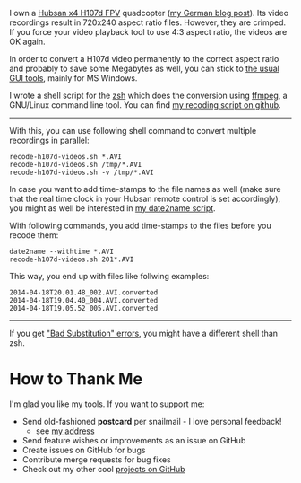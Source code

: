 I own a [[http://www.banggood.com/Wholesale-Hubsan-H107D-FPV-X4-RC-Quadcopter-RTF-With-5_8G-FPV-6CH-Transmitter-p-68571.html?p%3DHX0712404902201401OF][Hubsan x4 H107d FPV]] quadcopter ([[http://karl-voit.at/2014/04/18/hubsan-x4][my German blog post]]). Its
video recordings result in 720x240 aspect ratio files. However, they
are crimped. If you force your video playback tool to use 4:3 aspect
ratio, the videos are OK again.

In order to convert a H107d video permanently to the correct aspect
ratio and probably to save some Megabytes as well, you can stick to
[[https://cali-bros.com/forum/index.php?PHPSESSID%3D099b7314f53d75d491b922aebbc57d53&topic%3D11.0][the usual GUI tools]], mainly for MS Windows.

I wrote a shell script for the [[https://en.wikipedia.org/wiki/Z_shell][zsh]] which does the conversion using
[[http://www.ffmpeg.org/][ffmpeg]], a GNU/Linux command line tool. You can find [[https://github.com/novoid/recode-h107d-videos][my recoding script
on github]].

---------------

With this, you can use following shell command to convert multiple
recordings in parallel:

#+BEGIN_EXAMPLE
recode-h107d-videos.sh *.AVI
recode-h107d-videos.sh /tmp/*.AVI
recode-h107d-videos.sh -v /tmp/*.AVI
#+END_EXAMPLE

In case you want to add time-stamps to the file names as well (make
sure that the real time clock in your Hubsan remote control is set
accordingly), you might as well be interested in [[https://github.com/novoid/date2name][my date2name script]].

With following commands, you add time-stamps to the files before you
recode them:

#+BEGIN_EXAMPLE
date2name --withtime *.AVI
recode-h107d-videos.sh 201*.AVI
#+END_EXAMPLE

This way, you end up with files like follwing examples:

#+BEGIN_EXAMPLE
2014-04-18T20.01.48_002.AVI.converted
2014-04-18T19.04.40_004.AVI.converted
2014-04-18T19.05.52_005.AVI.converted
#+END_EXAMPLE


--------------

If you get [[https://github.com/novoid/recode-h107d-videos/issues/2]["Bad Substitution" errors]], you might have a different shell
than zsh.


* How to Thank Me

I'm glad you like my tools. If you want to support me:

- Send old-fashioned *postcard* per snailmail - I love personal feedback!
  - see [[http://tinyurl.com/j6w8hyo][my address]]
- Send feature wishes or improvements as an issue on GitHub
- Create issues on GitHub for bugs
- Contribute merge requests for bug fixes
- Check out my other cool [[https://github.com/novoid][projects on GitHub]]
